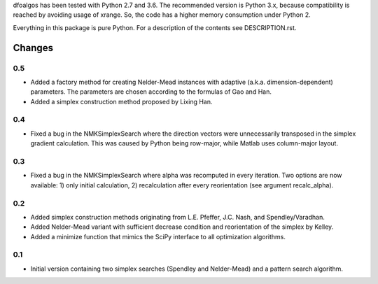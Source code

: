 
dfoalgos has been tested with Python 2.7 and 3.6. The recommended version is
Python 3.x, because compatibility is reached by avoiding usage of xrange. So,
the code has a higher memory consumption under Python 2.

Everything in this package is pure Python. For a description of the contents
see DESCRIPTION.rst.


Changes
=======

0.5
---
* Added a factory method for creating Nelder-Mead instances with adaptive
  (a.k.a. dimension-dependent) parameters. The parameters are chosen
  according to the formulas of Gao and Han.
* Added a simplex construction method proposed by Lixing Han.

0.4
---
* Fixed a bug in the NMKSimplexSearch where the direction vectors were
  unnecessarily transposed in the simplex gradient calculation. This was caused
  by Python being row-major, while Matlab uses column-major layout.

0.3
---
* Fixed a bug in the NMKSimplexSearch where alpha was recomputed in every
  iteration. Two options are now available: 1) only initial calculation,
  2) recalculation after every reorientation (see argument recalc_alpha).

0.2
---
* Added simplex construction methods originating from L.E. Pfeffer, J.C.
  Nash, and Spendley/Varadhan.
* Added Nelder-Mead variant with sufficient decrease condition and
  reorientation of the simplex by Kelley.
* Added a minimize function that mimics the SciPy interface to all optimization
  algorithms.

0.1
---
* Initial version containing two simplex searches (Spendley and Nelder-Mead)
  and a pattern search algorithm.
